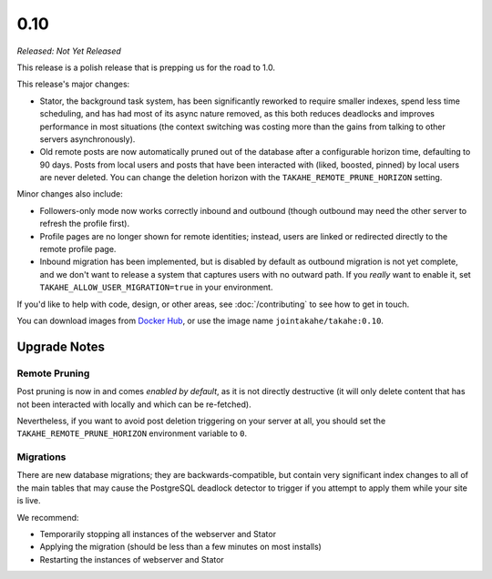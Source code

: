0.10
====

*Released: Not Yet Released*

This release is a polish release that is prepping us for the road to 1.0.

This release's major changes:

* Stator, the background task system, has been significantly reworked to require
  smaller indexes, spend less time scheduling, and has had most of its async
  nature removed, as this both reduces deadlocks and improves performance in
  most situations (the context switching was costing more than the gains from
  talking to other servers asynchronously).

* Old remote posts are now automatically pruned out of the database after a
  configurable horizon time, defaulting to 90 days. Posts from local users and
  posts that have been interacted with (liked, boosted, pinned) by local users
  are never deleted. You can change the deletion horizon with the
  ``TAKAHE_REMOTE_PRUNE_HORIZON`` setting.

Minor changes also include:

* Followers-only mode now works correctly inbound and outbound (though outbound
  may need the other server to refresh the profile first).

* Profile pages are no longer shown for remote identities; instead, users are
  linked or redirected directly to the remote profile page.

* Inbound migration has been implemented, but is disabled by default as outbound
  migration is not yet complete, and we don't want to release a system that
  captures users with no outward path. If you *really* want to enable it, set
  ``TAKAHE_ALLOW_USER_MIGRATION=true`` in your environment.

If you'd like to help with code, design, or other areas, see
:doc:`/contributing` to see how to get in touch.

You can download images from `Docker Hub <https://hub.docker.com/r/jointakahe/takahe>`_,
or use the image name ``jointakahe/takahe:0.10``.


Upgrade Notes
-------------

Remote Pruning
~~~~~~~~~~~~~~

Post pruning is now in and comes *enabled by default*, as it is not directly
destructive (it will only delete content that has not been interacted with
locally and which can be re-fetched).

Nevertheless, if you want to avoid post deletion triggering on your server at
all, you should set the ``TAKAHE_REMOTE_PRUNE_HORIZON`` environment variable to
``0``.

Migrations
~~~~~~~~~~

There are new database migrations; they are backwards-compatible, but contain
very significant index changes to all of the main tables that may cause the
PostgreSQL deadlock detector to trigger if you attempt to apply them while your
site is live.

We recommend:

* Temporarily stopping all instances of the webserver and Stator
* Applying the migration (should be less than a few minutes on most installs)
* Restarting the instances of webserver and Stator

